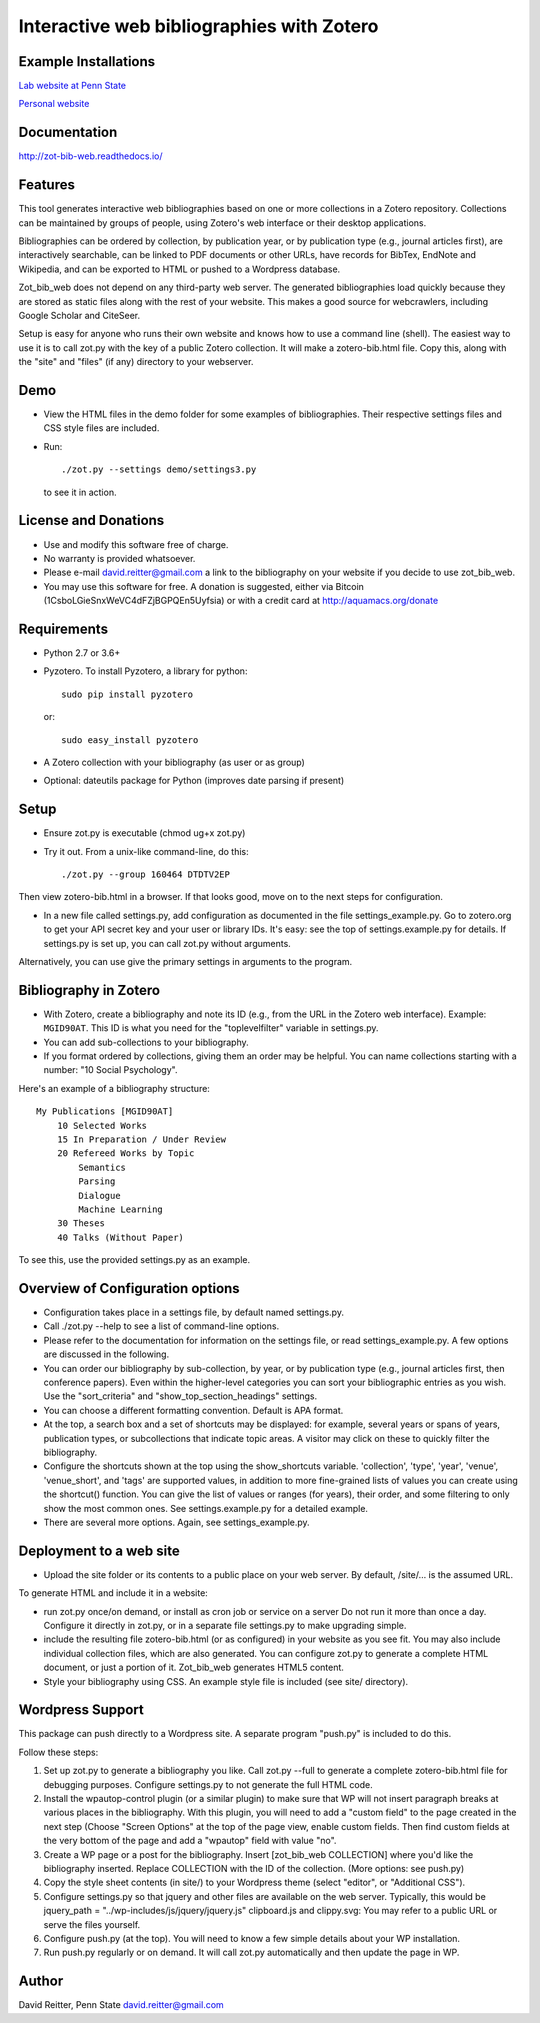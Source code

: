 Interactive web bibliographies with Zotero
=========================================================

Example Installations
---------------------

`Lab website at Penn State <http://acs.ist.psu.edu/wp/pub/>`__

`Personal website <http://david-reitter.com/pub/>`__

Documentation
-------------

http://zot-bib-web.readthedocs.io/

Features
--------

This tool generates interactive web bibliographies based on one or more
collections in a Zotero repository. Collections can be maintained by
groups of people, using Zotero's web
interface or their desktop applications.

Bibliographies can be ordered by collection, by publication year, or
by publication type (e.g., journal articles first), are interactively
searchable, can be linked to PDF documents or other URLs, have records
for BibTex, EndNote and Wikipedia, and can be exported to HTML or pushed
to a Wordpress database.

Zot\_bib\_web does not depend on any third-party web server. The
generated bibliographies load quickly because they are stored as static
files along with the rest of your website. This makes a good source
for webcrawlers, including Google Scholar and CiteSeer.

Setup is easy for anyone who runs their own website and knows how
to use a command line (shell).
The easiest way to use it is to call zot.py with the key of a public
Zotero collection. It will make a zotero-bib.html file. Copy this, along
with the "site" and "files" (if any) directory to your webserver.


Demo
----

-  View the HTML files in the demo folder for some examples of
   bibliographies. Their respective settings files and CSS style files
   are included.

-  Run::
     
     ./zot.py --settings demo/settings3.py

   to see it in action.

License and Donations
---------------------

-  Use and modify this software free of charge.
-  No warranty is provided whatsoever.
-  Please e-mail david.reitter@gmail.com a link to the bibliography on
   your website if you decide to use zot\_bib\_web.

-  You may use this software for free. A donation is suggested, either
   via Bitcoin (1CsboLGieSnxWeVC4dFZjBGPQEn5Uyfsia) or with a credit
   card at http://aquamacs.org/donate

Requirements
------------

-  Python 2.7 or 3.6+
-  Pyzotero. To install Pyzotero, a library for python::

       sudo pip install pyzotero

   or::

       sudo easy_install pyzotero

-  A Zotero collection with your bibliography (as user or as group)

-  Optional: dateutils package for Python (improves date parsing if present)


Setup
-----

-  Ensure zot.py is executable (chmod ug+x zot.py)

-  Try it out. From a unix-like command-line, do this::

       ./zot.py --group 160464 DTDTV2EP

Then view zotero-bib.html in a browser. If that looks good, move on to
the next steps for configuration.

-  In a new file called settings.py, add configuration as documented in
   the file settings\_example.py. Go to zotero.org to get your API
   secret key and your user or library IDs. It's easy: see the top of
   settings.example.py for details. If settings.py is set up, you can
   call zot.py without arguments.

Alternatively, you can use give the primary settings in arguments to the
program.

Bibliography in Zotero
----------------------

-  With Zotero, create a bibliography and note its ID (e.g., from the
   URL in the Zotero web interface). Example: ``MGID90AT``. This ID is
   what you need for the "toplevelfilter" variable in settings.py.

-  You can add sub-collections to your bibliography.

-  If you format ordered by collections, giving them an order may be
   helpful. You can name collections starting with a number: "10 Social
   Psychology".

Here's an example of a bibliography structure::

    My Publications [MGID90AT]
        10 Selected Works
        15 In Preparation / Under Review
        20 Refereed Works by Topic
            Semantics
            Parsing
            Dialogue
            Machine Learning
        30 Theses
        40 Talks (Without Paper)

To see this, use the provided settings.py as an example.

Overview of Configuration options
--------------------------------------

-  Configuration takes place in a settings file, by default named
   settings.py.

-  Call ./zot.py --help to see a list of command-line options.

-  Please refer to the documentation for information on the settings
   file, or read settings\_example.py.
   A few options are discussed in the following.

-  You can order our bibliography by sub-collection, by year, or by
   publication type (e.g., journal articles first, then conference
   papers). Even within the higher-level categories you can sort your
   bibliographic entries as you wish. Use the "sort\_criteria" and
   "show\_top\_section\_headings" settings.

-  You can choose a different formatting convention. Default is APA
   format.

-  At the top, a search box and a set of shortcuts may be displayed: for
   example, several years or spans of years, publication types, or
   subcollections that indicate topic areas. A visitor may click on
   these to quickly filter the bibliography.

-  Configure the shortcuts shown at the top using the show\_shortcuts
   variable. 'collection', 'type', 'year', 'venue', 'venue\_short', and
   'tags' are supported values, in addition to more fine-grained lists
   of values you can create using the shortcut() function. You can give
   the list of values or ranges (for years), their order, and some
   filtering to only show the most common ones. See settings.example.py
   for a detailed example.

-  There are several more options. Again, see settings\_example.py.

Deployment to a web site
------------------------

-  Upload the site folder or its contents to a public place on your web
   server. By default, /site/... is the assumed URL.

To generate HTML and include it in a website:

-  run zot.py once/on demand, or install as cron job or service on a
   server Do not run it more than once a day. Configure it directly in
   zot.py, or in a separate file settings.py to make upgrading simple.

-  include the resulting file zotero-bib.html (or as configured) in your
   website as you see fit. You may also include individual collection
   files, which are also generated. You can configure zot.py to generate
   a complete HTML document, or just a portion of it. Zot\_bib\_web
   generates HTML5 content.

-  Style your bibliography using CSS. An example style file is included
   (see site/ directory).

Wordpress Support
-----------------

This package can push directly to a Wordpress site. A separate program
"push.py" is included to do this.

Follow these steps:

1. Set up zot.py to generate a bibliography you like. Call zot.py --full
   to generate a complete zotero-bib.html file for debugging purposes.
   Configure settings.py to not generate the full HTML code.
2. Install the wpautop-control plugin (or a similar plugin) to make sure
   that WP will not insert paragraph breaks at various places in the
   bibliography. With this plugin, you will need to add a "custom field"
   to the page created in the next step (Choose "Screen Options" at the
   top of the page view, enable custom fields. Then find custom fields
   at the very bottom of the page and add a "wpautop" field with value
   "no".
3. Create a WP page or a post for the bibliography. Insert
   [zot\_bib\_web COLLECTION] where you'd like the bibliography
   inserted. Replace COLLECTION with the ID of the collection. (More
   options: see push.py)
4. Copy the style sheet contents (in site/) to your Wordpress theme
   (select "editor", or "Additional CSS").
5. Configure settings.py so that jquery and other files are available on
   the web server. Typically, this would be jquery\_path =
   "../wp-includes/js/jquery/jquery.js" clipboard.js and clippy.svg: You
   may refer to a public URL or serve the files yourself.
6. Configure push.py (at the top). You will need to know a few simple
   details about your WP installation.
7. Run push.py regularly or on demand. It will call zot.py automatically
   and then update the page in WP.


Author
------

David Reitter, Penn State
david.reitter@gmail.com

